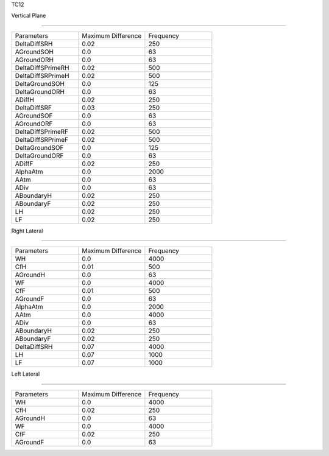 TC12

Vertical Plane 

================

.. list-table::
   :widths: 25 25 25

   * - Parameters
     - Maximum Difference
     - Frequency
   * - DeltaDiffSRH
     - 0.02
     - 250
   * - AGroundSOH
     - 0.0
     - 63
   * - AGroundORH
     - 0.0
     - 63
   * - DeltaDiffSPrimeRH
     - 0.02
     - 500
   * - DeltaDiffSRPrimeH
     - 0.02
     - 500
   * - DeltaGroundSOH
     - 0.0
     - 125
   * - DeltaGroundORH
     - 0.0
     - 63
   * - ADiffH
     - 0.02
     - 250
   * - DeltaDiffSRF
     - 0.03
     - 250
   * - AGroundSOF
     - 0.0
     - 63
   * - AGroundORF
     - 0.0
     - 63
   * - DeltaDiffSPrimeRF
     - 0.02
     - 500
   * - DeltaDiffSRPrimeF
     - 0.02
     - 500
   * - DeltaGroundSOF
     - 0.0
     - 125
   * - DeltaGroundORF
     - 0.0
     - 63
   * - ADiffF
     - 0.02
     - 250
   * - AlphaAtm
     - 0.0
     - 2000
   * - AAtm
     - 0.0
     - 63
   * - ADiv
     - 0.0
     - 63
   * - ABoundaryH
     - 0.02
     - 250
   * - ABoundaryF
     - 0.02
     - 250

   * - LH
     - 0.02
     - 250
   * - LF
     - 0.02
     - 250
Right Lateral

================

.. list-table::
   :widths: 25 25 25

   * - Parameters
     - Maximum Difference
     - Frequency
   * - WH
     - 0.0
     - 4000
   * - CfH
     - 0.01
     - 500
   * - AGroundH
     - 0.0
     - 63
   * - WF
     - 0.0
     - 4000
   * - CfF
     - 0.01
     - 500
   * - AGroundF
     - 0.0
     - 63
   * - AlphaAtm
     - 0.0
     - 2000
   * - AAtm
     - 0.0
     - 4000
   * - ADiv
     - 0.0
     - 63
   * - ABoundaryH
     - 0.02
     - 250
   * - ABoundaryF
     - 0.02
     - 250
   * - DeltaDiffSRH
     - 0.07
     - 4000
   * - LH
     - 0.07
     - 1000
   * - LF
     - 0.07
     - 1000
Left Lateral

================

.. list-table::
   :widths: 25 25 25

   * - Parameters
     - Maximum Difference
     - Frequency
   * - WH
     - 0.0
     - 4000
   * - CfH
     - 0.02
     - 250
   * - AGroundH
     - 0.0
     - 63
   * - WF
     - 0.0
     - 4000
   * - CfF
     - 0.02
     - 250
   * - AGroundF
     - 0.0
     - 63
